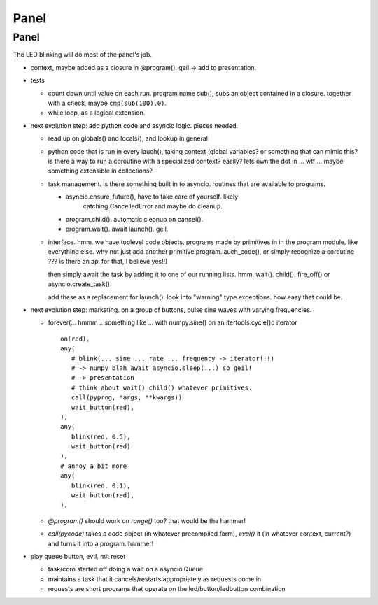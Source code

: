 Panel
=====

Panel
-----

The LED blinking will do most of the panel's job.

* context, maybe added as a closure in @program(). geil -> add to
  presentation.
* tests

  * count down until value on each run. program name sub(), subs an
    object contained in a closure. together with a check, maybe
    ``cmp(sub(100),0)``.
  * while loop, as a logical extension.

* next evolution step: add python code and asyncio logic. pieces
  needed.

  * read up on globals() and locals(), and lookup in general
  * python code that is run in every lauch(), taking context (global
    variables? or something that can mimic this? is there a way to
    run a coroutine with a specialized context? easily? lets own the
    dot in ... wtf ... maybe something extensible in collections?
  * task management. is there something built in to
    asyncio. routines that are available to programs.

    * asyncio.ensure_future(), have to take care of yourself. likely
	catching CancelledError and maybe do cleanup.
    * program.child(). automatic cleanup on cancel().
    * program.wait(). await launch(). geil.

  * interface. hmm. we have toplevel code objects, programs made by
    primitives in in the program module, like everything else. why
    not just add another primitive program.lauch_code(), or simply
    recognize a coroutine ??? is there an api for that, I believe
    yes!!)

    then simply await the task by adding it to one of our running
    lists. hmm. wait(). child(). fire_off() or
    asyncio.create_task().

    add these as a replacement for launch(). look into "warning"
    type exceptions. how easy that could be.

* next evolution step: marketing. on a group of buttons, pulse sine
  waves with varying frequencies.

  * forever(... hmmm .. something like ... with numpy.sine() on an
    itertools.cycle()d iterator ::

	 on(red),
	 any(
	    # blink(... sine ... rate ... frequency -> iterator!!!)
	    # -> numpy blah await asyncio.sleep(...) so geil!
	    # -> presentation
	    # think about wait() child() whatever primitives.
	    call(pyprog, *args, **kwargs))
	    wait_button(red),
	 ),
	 any(
	    blink(red, 0.5),
	    wait_button(red)
	 ),
	 # annoy a bit more
	 any(
	    blink(red. 0.1),
	    wait_button(red),
	 ),
	 
  * `@program()` should work on `range()` too? that would be the
    hammer!
  * `call(pycode)` takes a code object (in whatever precompiled
    form), `eval()` it (in whatever context, current?) and turns it
    into a program. hammer!

* play queue button, evtl. mit reset

  * task/coro started off doing a wait on a asyncio.Queue
  * maintains a task that it cancels/restarts appropriately as
    requests come in
  * requests are short programs that operate on the
    led/button/ledbutton combination

